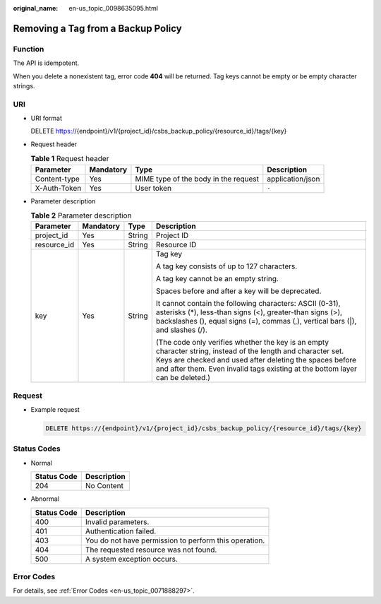 :original_name: en-us_topic_0098635095.html

.. _en-us_topic_0098635095:

Removing a Tag from a Backup Policy
===================================

Function
--------

The API is idempotent.

When you delete a nonexistent tag, error code **404** will be returned. Tag keys cannot be empty or be empty character strings.

URI
---

-  URI format

   DELETE https://{endpoint}/v1/{project_id}/csbs_backup_policy/{resource_id}/tags/{key}

-  Request header

   .. table:: **Table 1** Request header

      +--------------+-----------+--------------------------------------+------------------+
      | Parameter    | Mandatory | Type                                 | Description      |
      +==============+===========+======================================+==================+
      | Content-type | Yes       | MIME type of the body in the request | application/json |
      +--------------+-----------+--------------------------------------+------------------+
      | X-Auth-Token | Yes       | User token                           | ``-``            |
      +--------------+-----------+--------------------------------------+------------------+

-  Parameter description

   .. table:: **Table 2** Parameter description

      +-----------------+-----------------+-----------------+-----------------------------------------------------------------------------------------------------------------------------------------------------------------------------------------------------------------------------------------------------------+
      | Parameter       | Mandatory       | Type            | Description                                                                                                                                                                                                                                               |
      +=================+=================+=================+===========================================================================================================================================================================================================================================================+
      | project_id      | Yes             | String          | Project ID                                                                                                                                                                                                                                                |
      +-----------------+-----------------+-----------------+-----------------------------------------------------------------------------------------------------------------------------------------------------------------------------------------------------------------------------------------------------------+
      | resource_id     | Yes             | String          | Resource ID                                                                                                                                                                                                                                               |
      +-----------------+-----------------+-----------------+-----------------------------------------------------------------------------------------------------------------------------------------------------------------------------------------------------------------------------------------------------------+
      | key             | Yes             | String          | Tag key                                                                                                                                                                                                                                                   |
      |                 |                 |                 |                                                                                                                                                                                                                                                           |
      |                 |                 |                 | A tag key consists of up to 127 characters.                                                                                                                                                                                                               |
      |                 |                 |                 |                                                                                                                                                                                                                                                           |
      |                 |                 |                 | A tag key cannot be an empty string.                                                                                                                                                                                                                      |
      |                 |                 |                 |                                                                                                                                                                                                                                                           |
      |                 |                 |                 | Spaces before and after a key will be deprecated.                                                                                                                                                                                                         |
      |                 |                 |                 |                                                                                                                                                                                                                                                           |
      |                 |                 |                 | It cannot contain the following characters: ASCII (0-31), asterisks (*), less-than signs (<), greater-than signs (>), backslashes (\), equal signs (=), commas (,), vertical bars (|), and slashes (/).                                                   |
      |                 |                 |                 |                                                                                                                                                                                                                                                           |
      |                 |                 |                 | (The code only verifies whether the key is an empty character string, instead of the length and character set. Keys are checked and used after deleting the spaces before and after them. Even invalid tags existing at the bottom layer can be deleted.) |
      +-----------------+-----------------+-----------------+-----------------------------------------------------------------------------------------------------------------------------------------------------------------------------------------------------------------------------------------------------------+

Request
-------

-  Example request

   .. code-block:: text

      DELETE https://{endpoint}/v1/{project_id}/csbs_backup_policy/{resource_id}/tags/{key}

Status Codes
------------

-  Normal

   =========== ===========
   Status Code Description
   =========== ===========
   204         No Content
   =========== ===========

-  Abnormal

   =========== =====================================================
   Status Code Description
   =========== =====================================================
   400         Invalid parameters.
   401         Authentication failed.
   403         You do not have permission to perform this operation.
   404         The requested resource was not found.
   500         A system exception occurs.
   =========== =====================================================

Error Codes
-----------

For details, see :ref:`Error Codes <en-us_topic_0071888297>`.
